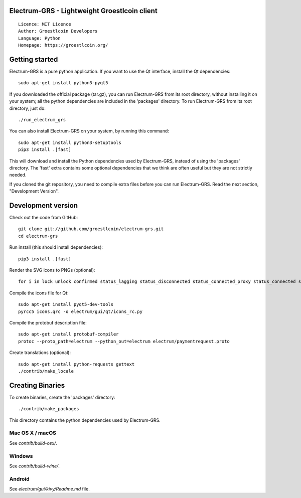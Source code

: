 Electrum-GRS - Lightweight Groestlcoin client
=====================================

::

  Licence: MIT Licence
  Author: Groestlcoin Developers
  Language: Python
  Homepage: https://groestlcoin.org/


.. image:: https://travis-ci.org/groestlcoin/electrum-grs.svg?branch=master
    :target: https://travis-ci.org/groestlcoin/electrum-grs
    :alt: Build Status
.. image:: https://coveralls.io/repos/github/spesmilo/electrum/badge.svg?branch=master
    :target: https://coveralls.io/github/spesmilo/electrum?branch=master
    :alt: Test coverage statistics
.. image:: https://d322cqt584bo4o.cloudfront.net/electrum/localized.svg
    :target: https://crowdin.com/project/electrum
    :alt: Help translate Electrum online




Getting started
===============

Electrum-GRS is a pure python application. If you want to use the
Qt interface, install the Qt dependencies::

    sudo apt-get install python3-pyqt5

If you downloaded the official package (tar.gz), you can run
Electrum-GRS from its root directory, without installing it on your
system; all the python dependencies are included in the 'packages'
directory. To run Electrum-GRS from its root directory, just do::

    ./run_electrum_grs

You can also install Electrum-GRS on your system, by running this command::

    sudo apt-get install python3-setuptools
    pip3 install .[fast]

This will download and install the Python dependencies used by
Electrum-GRS, instead of using the 'packages' directory.
The 'fast' extra contains some optional dependencies that we think
are often useful but they are not strictly needed.

If you cloned the git repository, you need to compile extra files
before you can run Electrum-GRS. Read the next section, "Development
Version".



Development version
===================

Check out the code from GitHub::

    git clone git://github.com/groestlcoin/electrum-grs.git
    cd electrum-grs

Run install (this should install dependencies)::

    pip3 install .[fast]

Render the SVG icons to PNGs (optional)::

    for i in lock unlock confirmed status_lagging status_disconnected status_connected_proxy status_connected status_waiting preferences; do convert -background none icons/$i.svg icons/$i.png; done

Compile the icons file for Qt::

    sudo apt-get install pyqt5-dev-tools
    pyrcc5 icons.qrc -o electrum/gui/qt/icons_rc.py

Compile the protobuf description file::

    sudo apt-get install protobuf-compiler
    protoc --proto_path=electrum --python_out=electrum electrum/paymentrequest.proto

Create translations (optional)::

    sudo apt-get install python-requests gettext
    ./contrib/make_locale




Creating Binaries
=================


To create binaries, create the 'packages' directory::

    ./contrib/make_packages

This directory contains the python dependencies used by Electrum-GRS.

Mac OS X / macOS
--------

See `contrib/build-osx/`.

Windows
-------

See `contrib/build-wine/`.


Android
-------

See `electrum/gui/kivy/Readme.md` file.
